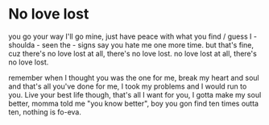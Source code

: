 * No love lost
you go your way I'll go mine,
just have peace with what you find / guess I - shoulda - seen the - signs
say you hate me one more time.
but that's fine, cuz there's
no love lost at all,
there's no love lost.
no love lost at all,
there's no love lost.

remember when I thought you was the one for me,
break my heart and soul and that's all you've done for me,
I took my problems and I would run to you.
Live your best life though, that's all I want for you,
I gotta make my soul better,
momma told me "you know better",
boy you gon find ten times outta ten,
nothing is fo-eva.

